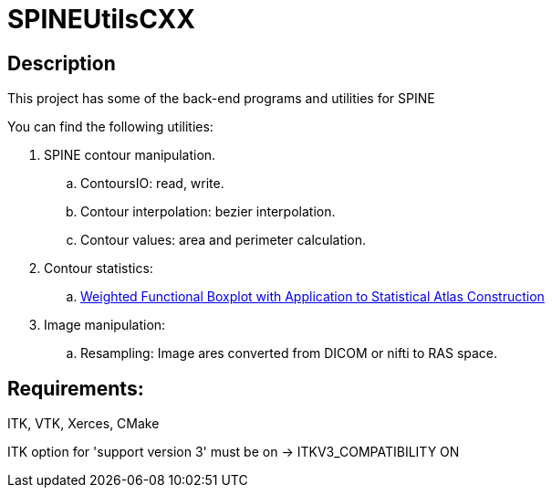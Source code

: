 = SPINEUtilsCXX

== Description 

This project has some of the back-end programs and utilities for SPINE

You can find the following utilities:

. SPINE contour manipulation.
.. ContoursIO: read, write.
.. Contour interpolation: bezier interpolation.
.. Contour values: area and perimeter calculation.

. Contour statistics:
.. link:https://www.google.com/url?sa=t&rct=j&q=&esrc=s&source=web&cd=4&cad=rja&uact=8&ved=0CEAQFjAD&url=http%3A%2F%2Fcs.unc.edu%2F~yihong%2Findex_files%2Fweighted_functional_boxplot_miccai_2013.pdf&ei=MBgGVLyyHpHzgwSygYH4Aw&usg=AFQjCNE_yaxhXWFeWQBfqHF3mXf5j4Dosg&sig2=C7oOwWRkO35fLrFi0DVjYA&bvm=bv.74115972,d.eXY[Weighted Functional Boxplot with Application to Statistical Atlas Construction]

. Image manipulation:
.. Resampling: Image ares converted from DICOM or nifti to RAS space.


== Requirements:
ITK, VTK, Xerces, CMake

ITK option for 'support version 3' must be on -> ITKV3_COMPATIBILITY ON
